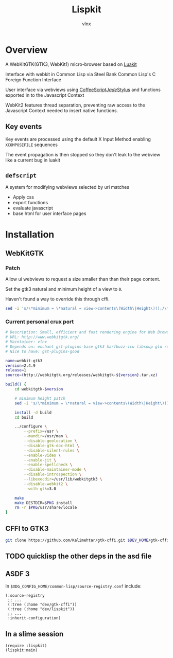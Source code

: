 #+TITLE: Lispkit
#+AUTHOR: vlnx
  
* Overview
A WebKitGTK(GTK3, WebKit1) micro-browser based on [[https://github.com/mason-larobina/luakit][Luakit]]

Interface with webkit in Common Lisp via Steel Bank Common Lisp's C Foreign Function Interface

User interface via webviews using [[https://github.com/jashkenas/coffeescript][CoffeeScript]]/[[https://github.com/jadejs/jade][Jade]]/[[https://github.com/stylus/stylus][Stylus]] and functions exported in to the Javascript Context

WebKit2 features thread separation, preventing raw access to the Javascript Context needed to insert native functions.


** Key events
Key events are processed using the default X Input Method enabling =XCOMPOSEFILE= sequences

The event propagation is then stopped so they don't leak to the webview like a current bug in luakit

** =defscript=
A system for modifying webviews selected by uri matches
- Apply css
- export functions
- evaluate javascript
- base html for user interface pages
  
* Installation
**  WebKitGTK
*** Patch
Allow ui webviews to request a size smaller than than their page content.

Set the gtk3 natural and minimum height of a view to =0=.

Haven't found a way to override this through cffi.
#+BEGIN_SRC sh
sed -i 's/\*minimum = \*natural = view->contents\(Width\|Height\)();/\*minimum = \*natural = 0;/g' ./Source/WebKit/gtk/webkit/webkitwebview.cpp
#+END_SRC

*** Current personal crux port
#+BEGIN_SRC sh
# Description: Small, efficient and fast rendering engine for Web Browsers.
# URL: http://www.webkitgtk.org/
# Maintainer: vlnx
# Depends on: enchant gst-plugins-base gtk3 harfbuzz-icu libsoup glu ruby gperf libwebp libsecret shared-mime-info gnome-icon-theme
# Nice to have: gst-plugins-good

name=webkit-gtk3
version=2.4.9
release=1
source=(http://webkitgtk.org/releases/webkitgtk-${version}.tar.xz)

build() {
    cd webkitgtk-$version

    # minimum height patch
    sed -i 's/\*minimum = \*natural = view->contents\(Width\|Height\)();/\*minimum = \*natural = 0;/g' ./Source/WebKit/gtk/webkit/webkitwebview.cpp

    install -d build
    cd build

    ../configure \
        --prefix=/usr \
        --mandir=/usr/man \
        --disable-geolocation \
        --disable-gtk-doc-html \
        --disable-silent-rules \
        --enable-video \
        --enable-jit \
        --enable-spellcheck \
        --disable-maintainer-mode \
        --disable-introspection \
        --libexecdir=/usr/lib/webkitgtk3 \
        --disable-webkit2 \
        --with-gtk=3.0

    make
    make DESTDIR=$PKG install
    rm -r $PKG/usr/share/locale
}
#+END_SRC

**  CFFI to GTK3
#+BEGIN_SRC sh
git clone https://github.com/Kalimehtar/gtk-cffi.git $DEV_HOME/gtk-cffi/
#+END_SRC
    
** TODO quicklisp the other deps in the asd file

**  ASDF 3
In =$XDG_CONFIG_HOME/common-lisp/source-registry.conf= include:

#+BEGIN_SRC common-lisp
(:source-registry
 ;; ...
 (:tree (:home "dev/gtk-cffi"))
 (:tree (:home "dev/lispkit"))
 ;; ...
 :inherit-configuration)
#+END_SRC

** In a slime session
#+BEGIN_SRC common-lisp
(require :lispkit)
(lispkit:main)
#+END_SRC
